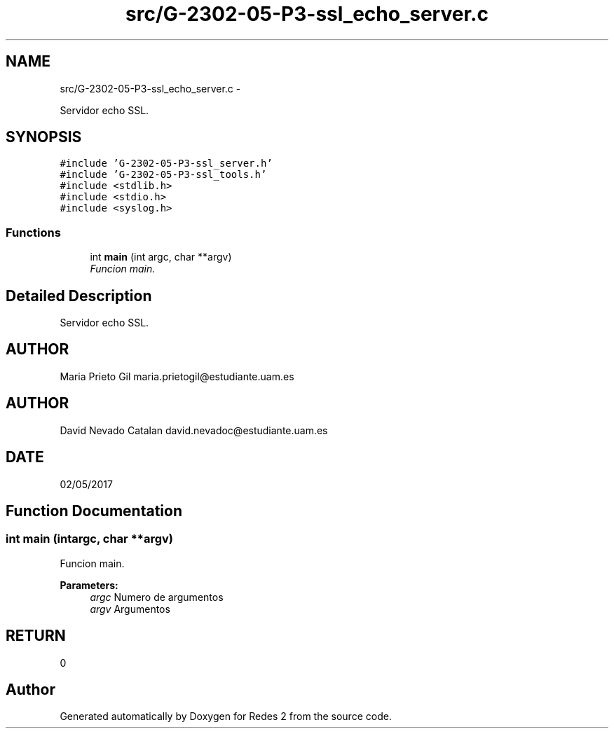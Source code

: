 .TH "src/G-2302-05-P3-ssl_echo_server.c" 3 "Fri May 5 2017" "Redes 2" \" -*- nroff -*-
.ad l
.nh
.SH NAME
src/G-2302-05-P3-ssl_echo_server.c \- 
.PP
Servidor echo SSL\&.  

.SH SYNOPSIS
.br
.PP
\fC#include 'G-2302-05-P3-ssl_server\&.h'\fP
.br
\fC#include 'G-2302-05-P3-ssl_tools\&.h'\fP
.br
\fC#include <stdlib\&.h>\fP
.br
\fC#include <stdio\&.h>\fP
.br
\fC#include <syslog\&.h>\fP
.br

.SS "Functions"

.in +1c
.ti -1c
.RI "int \fBmain\fP (int argc, char **argv)"
.br
.RI "\fIFuncion main\&. \fP"
.in -1c
.SH "Detailed Description"
.PP 
Servidor echo SSL\&. 


.SH "AUTHOR"
.PP
Maria Prieto Gil maria.prietogil@estudiante.uam.es 
.SH "AUTHOR"
.PP
David Nevado Catalan david.nevadoc@estudiante.uam.es 
.SH "DATE"
.PP
02/05/2017 
.SH "Function Documentation"
.PP 
.SS "int main (intargc, char **argv)"

.PP
Funcion main\&. 
.PP
\fBParameters:\fP
.RS 4
\fIargc\fP Numero de argumentos 
.br
\fIargv\fP Argumentos 
.RE
.PP
.SH "RETURN"
.PP
0 
.SH "Author"
.PP 
Generated automatically by Doxygen for Redes 2 from the source code\&.
